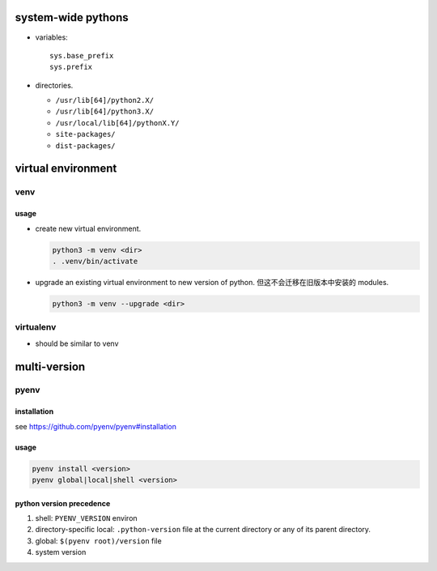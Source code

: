 system-wide pythons
===================

- variables::

    sys.base_prefix
    sys.prefix

- directories.

  * ``/usr/lib[64]/python2.X/``

  * ``/usr/lib[64]/python3.X/``

  * ``/usr/local/lib[64]/pythonX.Y/``

  * ``site-packages/``

  * ``dist-packages/``

virtual environment
===================

venv
----

usage
^^^^^
- create new virtual environment.

  .. code:: sh
  
      python3 -m venv <dir>
      . .venv/bin/activate

- upgrade an existing virtual environment to new version of python.
  但这不会迁移在旧版本中安装的 modules.

  .. code:: sh

      python3 -m venv --upgrade <dir>

virtualenv
----------
- should be similar to venv

multi-version
=============

pyenv
-----

installation
^^^^^^^^^^^^
see https://github.com/pyenv/pyenv#installation

usage
^^^^^

.. code:: sh

  pyenv install <version>
  pyenv global|local|shell <version>

python version precedence
^^^^^^^^^^^^^^^^^^^^^^^^^

1. shell: ``PYENV_VERSION`` environ

2. directory-specific local: ``.python-version`` file at the current directory
   or any of its parent directory.

3. global: ``$(pyenv root)/version`` file

4. system version
